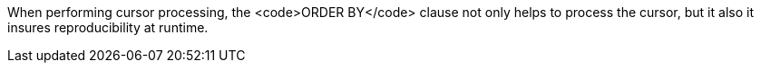 When performing cursor processing, the <code>ORDER BY</code> clause not only helps to process the cursor, but it also it insures reproducibility at runtime.

